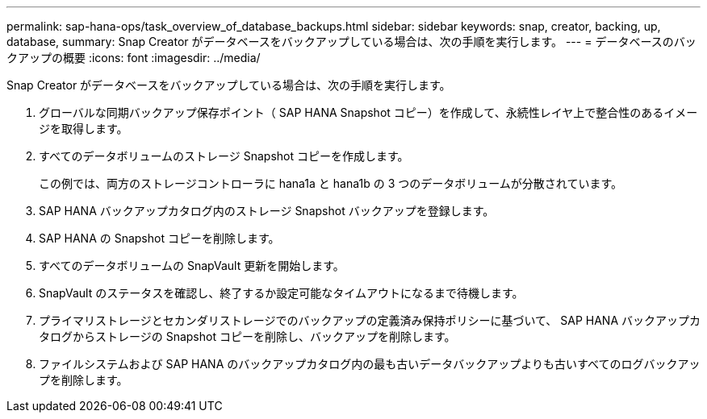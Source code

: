 ---
permalink: sap-hana-ops/task_overview_of_database_backups.html 
sidebar: sidebar 
keywords: snap, creator, backing, up, database, 
summary: Snap Creator がデータベースをバックアップしている場合は、次の手順を実行します。 
---
= データベースのバックアップの概要
:icons: font
:imagesdir: ../media/


[role="lead"]
Snap Creator がデータベースをバックアップしている場合は、次の手順を実行します。

. グローバルな同期バックアップ保存ポイント（ SAP HANA Snapshot コピー）を作成して、永続性レイヤ上で整合性のあるイメージを取得します。
. すべてのデータボリュームのストレージ Snapshot コピーを作成します。
+
この例では、両方のストレージコントローラに hana1a と hana1b の 3 つのデータボリュームが分散されています。

. SAP HANA バックアップカタログ内のストレージ Snapshot バックアップを登録します。
. SAP HANA の Snapshot コピーを削除します。
. すべてのデータボリュームの SnapVault 更新を開始します。
. SnapVault のステータスを確認し、終了するか設定可能なタイムアウトになるまで待機します。
. プライマリストレージとセカンダリストレージでのバックアップの定義済み保持ポリシーに基づいて、 SAP HANA バックアップカタログからストレージの Snapshot コピーを削除し、バックアップを削除します。
. ファイルシステムおよび SAP HANA のバックアップカタログ内の最も古いデータバックアップよりも古いすべてのログバックアップを削除します。

